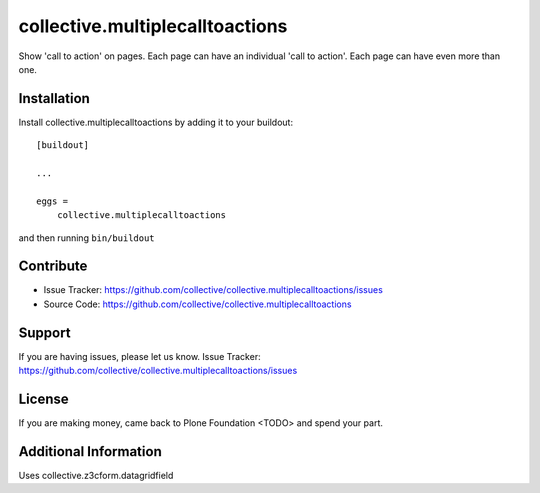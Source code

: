 =======================
collective.multiplecalltoactions
=======================

Show 'call to action' on pages.
Each page can have an individual 'call to action'.
Each page can have even more than one.


Installation
------------

Install collective.multiplecalltoactions by adding it to your buildout::

    [buildout]

    ...

    eggs =
        collective.multiplecalltoactions


and then running ``bin/buildout``


Contribute
----------

- Issue Tracker: https://github.com/collective/collective.multiplecalltoactions/issues
- Source Code: https://github.com/collective/collective.multiplecalltoactions


Support
-------

If you are having issues, please let us know.
Issue Tracker: https://github.com/collective/collective.multiplecalltoactions/issues


License
-------

If you are making money, came back to Plone Foundation <TODO> and spend your part.


Additional Information
----------------------

Uses collective.z3cform.datagridfield
